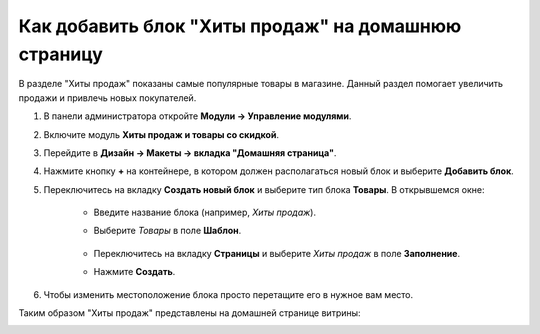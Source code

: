 ****************************************************
Как добавить блок "Хиты продаж" на домашнюю страницу
****************************************************

В разделе "Хиты продаж" показаны самые популярные товары в магазине. Данный раздел помогает увеличить продажи и привлечь новых покупателей.

1. В панели администратора откройте **Модули → Управление модулями**.

2. Включите модуль **Хиты продаж и товары со скидкой**.

3. Перейдите в **Дизайн → Макеты → вкладка "Домашняя страница"**.

4. Нажмите кнопку **+** на контейнере, в котором должен располагаться новый блок и выберите **Добавить блок**.

5. Переключитесь на вкладку **Создать новый блок** и выберите тип блока **Товары**. В открывшемся окне:

    * Введите название блока (например, *Хиты продаж*).
    * Выберите *Товары* в поле **Шаблон**.

	.. image:: img/add_block.png
	   	:align: center
	   	:alt: Добавить блок

    * Переключитесь на вкладку **Страницы** и выберите *Хиты продаж* в поле **Заполнение**.
    * Нажмите **Создать**.

.. image:: img/bestsellers.png
    :align: center
    :alt: Вкладка Страницы

6. Чтобы изменить местоположение блока просто перетащите его в нужное вам место.

Таким образом "Хиты продаж" представлены на домашней странице витрины:

.. image:: img/bestsellers_02.png
    :align: center
    :alt: Хиты продаж на домашней странице витрины
